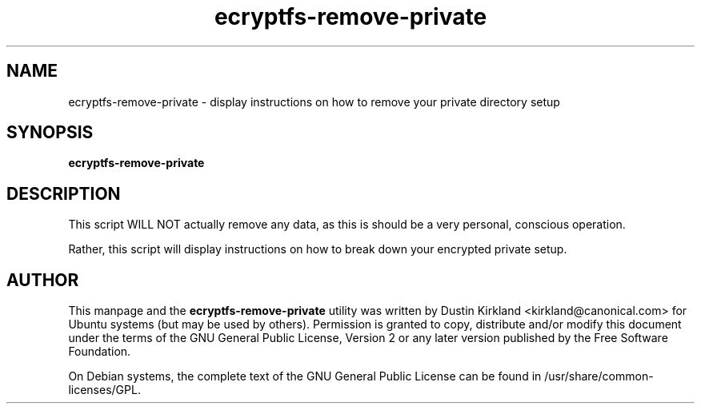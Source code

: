 .TH ecryptfs-remove-private 1 2008-11-17 ecryptfs-utils "eCryptfs"
.SH NAME
ecryptfs-remove-private \- display instructions on how to remove your private directory setup

.SH SYNOPSIS
\fBecryptfs-remove-private\fP

.SH DESCRIPTION
This script WILL NOT actually remove any data, as this is should be a very personal, conscious operation.

Rather, this script will display instructions on how to break down your encrypted private setup.

.SH AUTHOR
This manpage and the \fBecryptfs-remove-private\fP utility was written by Dustin Kirkland <kirkland@canonical.com> for Ubuntu systems (but may be used by others).  Permission is granted to copy, distribute and/or modify this document under the terms of the GNU General Public License, Version 2 or any later version published by the Free Software Foundation.

On Debian systems, the complete text of the GNU General Public License can be found in /usr/share/common-licenses/GPL.
